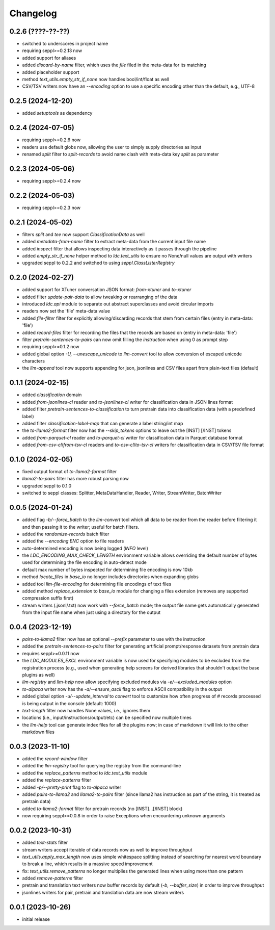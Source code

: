 Changelog
=========

0.2.6 (????-??-??)
------------------

- switched to underscores in project name
- requiring seppl>=0.2.13 now
- added support for aliases
- added `discard-by-name` filter, which uses the `file` filed in the meta-data for its matching
- added placeholder support
- method `text_utils.empty_str_if_none` now handles bool/int/float as well
- CSV/TSV writers now have an `--encoding` option to use a specific encoding other than the default, e.g., UTF-8



0.2.5 (2024-12-20)
------------------

- added `setuptools` as dependency


0.2.4 (2024-07-05)
------------------

- requiring seppl>=0.2.6 now
- readers use default globs now, allowing the user to simply supply directories as input
- renamed `split` filter to `split-records` to avoid name clash with meta-data key `split` as parameter


0.2.3 (2024-05-06)
------------------

- requiring seppl>=0.2.4 now


0.2.2 (2024-05-03)
------------------

- requiring seppl>=0.2.3 now


0.2.1 (2024-05-02)
------------------

- filters `split` and `tee` now support `ClassificationData` as well
- added `metadata-from-name` filter to extract meta-data from the current input file name
- added `inspect` filter that allows inspecting data interactively as it passes through the pipeline
- added `empty_str_if_none` helper method to `ldc.text_utils` to ensure no None/null values are output with writers
- upgraded seppl to 0.2.2 and switched to using `seppl.ClassListerRegistry`


0.2.0 (2024-02-27)
------------------

- added support for XTuner conversation JSON format: `from-xtuner` and `to-xtuner`
- added filter `update-pair-data` to allow tweaking or rearranging of the data
- introduced `ldc.api` module to separate out abstract superclasses and avoid circular imports
- readers now set the 'file' meta-data value
- added `file-filter` filter for explicitly allowing/discarding records that stem from certain files (entry in meta-data: 'file')
- added `record-files` filter for recording the files that the records are based on (entry in meta-data: 'file')
- filter `pretrain-sentences-to-pairs` can now omit filling the `instruction` when using 0 as prompt step
- requiring seppl>=0.1.2 now
- added global option `-U, --unescape_unicode` to `llm-convert` tool to allow conversion of escaped unicode characters
- the `llm-append` tool now supports appending for json, jsonlines and CSV files apart from plain-text files (default)


0.1.1 (2024-02-15)
------------------

- added `classification` domain
- added `from-jsonlines-cl` reader and `to-jsonlines-cl` writer for classification data in JSON lines format
- added filter `pretrain-sentences-to-classification` to turn pretrain data into classification data (with a predefined label)
- added filter `classification-label-map` that can generate a label string/int map
- the `to-llama2-format` filter now has the `--skip_tokens` options to leave out the [INST] [/INST] tokens
- added `from-parquet-cl` reader and `to-parquet-cl` writer for classification data in Parquet database format
- added `from-csv-cl`/`from-tsv-cl` readers and `to-csv-cl`/`to-tsv-cl` writers for classification data in CSV/TSV file format


0.1.0 (2024-02-05)
------------------

- fixed output format of `to-llama2-format` filter
- `llama2-to-pairs` filter has more robust parsing now
- upgraded seppl to 0.1.0
- switched to seppl classes: Splitter, MetaDataHandler, Reader, Writer, StreamWriter, BatchWriter


0.0.5 (2024-01-24)
------------------

- added flag `-b/--force_batch` to the `llm-convert` tool which all data to be reader from the
  reader before filtering it and then passing it to the writer; useful for batch filters.
- added the `randomize-records` batch filter
- added the `--encoding ENC` option to file readers
- auto-determined encoding is now being logged (`INFO` level)
- the `LDC_ENCODING_MAX_CHECK_LENGTH` environment variable allows overriding the default
  number of bytes used for determining the file encoding in auto-detect mode
- default max number of bytes inspected for determining file encoding is now 10kb
- method `locate_files` in `base_io` no longer includes directories when expanding globs
- added tool `llm-file-encoding` for determining file encodings of text files
- added method `replace_extension` to `base_io` module for changing a files extension
  (removes any supported compression suffix first)
- stream writers (.jsonl/.txt) now work with `--force_batch` mode; the output file name
  gets automatically generated from the input file name when just using a directory for
  the output


0.0.4 (2023-12-19)
------------------

- `pairs-to-llama2` filter now has an optional `--prefix` parameter to use with the instruction
- added the `pretrain-sentences-to-pairs` filter for generating artificial prompt/response datasets from pretrain data
- requires seppl>=0.0.11 now
- the `LDC_MODULES_EXCL` environment variable is now used for specifying modules to be excluded from the registration
  process (e.g., used when generating help screens for derived libraries that shouldn't output the
  base plugins as well)
- `llm-registry` and `llm-help` now allow specifying excluded modules via `-e/--excluded_modules` option
- `to-alpaca` writer now has the `-a/--ensure_ascii` flag to enforce ASCII compatibility in the output
- added global option `-u/--update_interval` to `convert` tool to customize how often progress of # records
  processed is being output in the console (default: 1000)
- `text-length` filter now handles None values, i.e., ignores them
- locations (i.e., input/instructions/output/etc) can be specified now multiple times
- the `llm-help` tool can generate index files for all the plugins now; in case of markdown
  it will link to the other markdown files


0.0.3 (2023-11-10)
------------------

- added the `record-window` filter
- added the `llm-registry` tool for querying the registry from the command-line
- added the `replace_patterns` method to `ldc.text_utils` module
- added the `replace-patterns` filter
- added `-p/--pretty-print` flag to `to-alpaca` writer
- added `pairs-to-llama2` and `llama2-to-pairs` filter
  (since llama2 has instruction as part of the string, it is treated as pretrain data)
- added `to-llama2-format` filter for pretrain records (no [INST]...[/INST] block)
- now requiring seppl>=0.0.8 in order to raise Exceptions when encountering unknown arguments


0.0.2 (2023-10-31)
------------------

- added `text-stats` filter
- stream writers accept iterable of data records now as well to improve throughput
- `text_utils.apply_max_length` now uses simple whitespace splitting instead of
  searching for nearest word boundary to break a line, which results in a massive
  speed improvement
- fix: `text_utils.remove_patterns` no longer multiplies the generated lines when using
  more than one pattern
- added `remove-patterns` filter
- pretrain and translation text writers now buffer records by default (`-b`, `--buffer_size`)
  in order to improve throughput
- jsonlines writers for pair, pretrain and translation data are now stream writers


0.0.1 (2023-10-26)
------------------

- initial release

